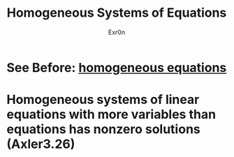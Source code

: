 #+AUTHOR: Exr0n
#+TITLE: Homogeneous Systems of Equations
* See Before: [[file:KBrefHomogeneousEquations.org][homogeneous equations]]
* Homogeneous systems of linear equations with more variables than equations has nonzero solutions (Axler3.26)
